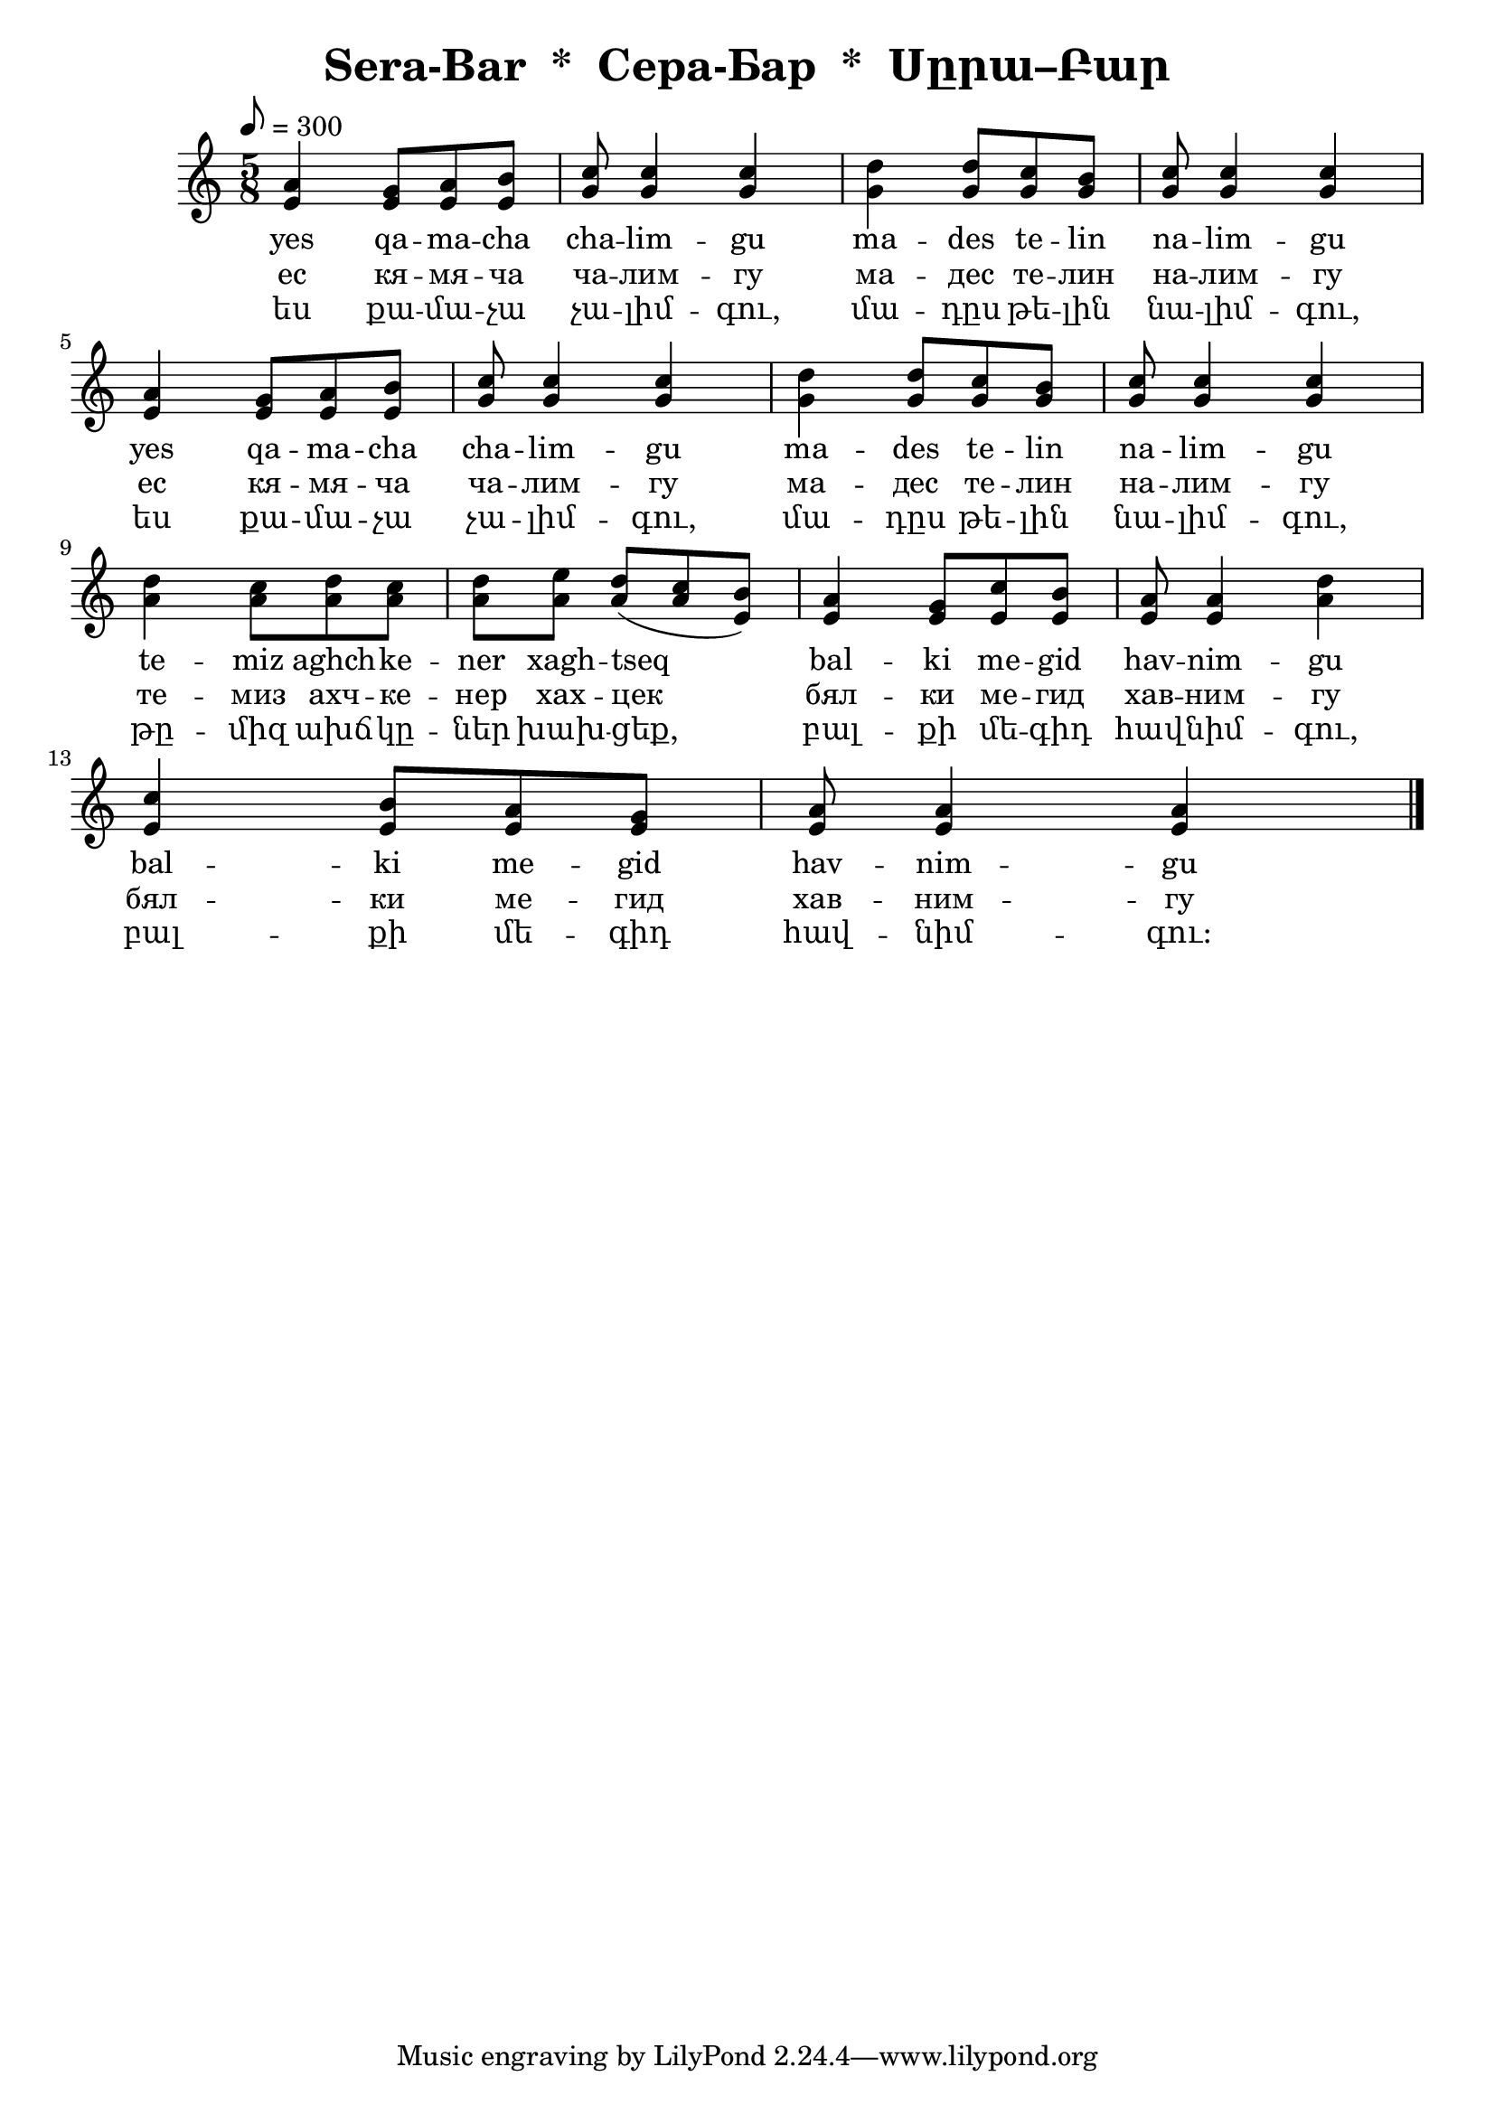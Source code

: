 \version "2.10.10"
\header{
 title = "Sera-Bar  *  Сера-Бар  *  Սըրա–Բար"
}
\score {
<<
   \relative c'' {
     \tempo 8 = 300
     \time 5/8
     \set Staff.midiInstrument = "violin"
       <a e>4 <g e>8 [ <a e> <b e,>]  | <c g>8 <c g>4 <c g> | <d g,>4 <d g,>8 [ <c g> <b g>] | <c g>8 <c g>4 <c g> | \break
       <a e>4 <g e>8 [ <a e> <b e,>]  | <c g>8 <c g>4 <c g> | <d g,>4 <d g,>8 [ <c g> <b g>] | <c g>8 <c g>4 <c g> | \break
       <d a>4 <c a>8 [ <d a> <c a>]   | <d a>8 <e a,> <d a>([ <c a> <b e,>)]  |
       <a e>4 <g e>8 [ <c e,> <b e,>] | <a e>8 <a e>4 <d a>                   | \break
       <c e,>4 <b e,>8 [ <a e> <g e>] | <a e>  <a e>4 <a e>             \bar "|."
   }
    \addlyrics
    {
     yes qa -- ma -- cha cha -- lim -- gu
     ma -- des te -- lin na -- lim --  gu
     yes qa -- ma -- cha cha -- lim -- gu
     ma -- des te -- lin na -- lim --  gu
     te -- miz  aghch -- ke -- ner  xagh -- tseq
     bal -- ki me -- gid  hav -- nim -- gu
     bal -- ki me -- gid  hav -- nim -- gu
    }
    \addlyrics
    {
     ес кя -- мя -- ча ча -- лим -- гу
     ма -- дес те -- лин на -- лим --  гу
     ес кя -- мя -- ча ча -- лим -- гу
     ма -- дес те -- лин на -- лим --  гу
     те -- миз  ахч -- ке -- нер  хах -- цек
     бял -- ки ме -- гид  хав -- ним -- гу
     бял -- ки ме -- гид  хав -- ним -- гу
   }
   \addlyrics
   {
     ես քա -- մա -- չա չա -- լիմ -- գու,
     մա -- դըս թե -- լին նա -- լիմ -- գու,
     ես քա -- մա -- չա չա -- լիմ -- գու,
     մա -- դըս թե -- լին նա -- լիմ -- գու,
     թը -- միզ ախճ -- կը -- ներ խախ -- ցեք,
     բալ -- քի մե -- գիդ հավ -- նիմ -- գու,
     բալ -- քի մե -- գիդ հավ -- նիմ -- գու։
   }
>>
 \layout { }
 \midi { }
}